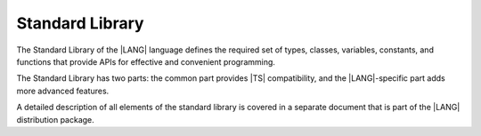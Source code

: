 ..
    Copyright (c) 2021-2024 Huawei Device Co., Ltd.
    Licensed under the Apache License, Version 2.0 (the "License");
    you may not use this file except in compliance with the License.
    You may obtain a copy of the License at
    http://www.apache.org/licenses/LICENSE-2.0
    Unless required by applicable law or agreed to in writing, software
    distributed under the License is distributed on an "AS IS" BASIS,
    WITHOUT WARRANTIES OR CONDITIONS OF ANY KIND, either express or implied.
    See the License for the specific language governing permissions and
    limitations under the License.

.. _Standard Library:

Standard Library
################

.. meta:
    frontend_status: Partly

The Standard Library of the |LANG| language defines the required set of types,
classes, variables, constants, and functions that provide APIs for effective and
convenient programming. 

The Standard Library has two parts: the common part provides |TS| compatibility,
and the |LANG|-specific part adds more advanced features.

A detailed description of all elements of the standard library is covered in
a separate document that is part of the |LANG| distribution package.


.. raw:: pdf

   PageBreak


